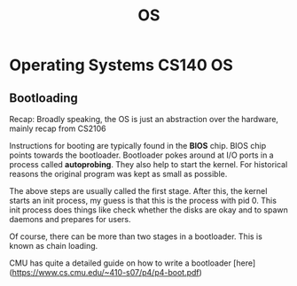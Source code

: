 #+TITLE: OS

* Operating Systems :CS140:OS:
** Bootloading
Recap: Broadly speaking, the OS is just an abstraction over the hardware, mainly recap from CS2106

Instructions for booting are typically found in the *BIOS* chip. BIOS chip points towards the bootloader. Bootloader pokes around at I/O ports in a process called *autoprobing*. They also help to start the kernel.
For historical reasons the original program was kept as small as possible.

The above steps are usually called the first stage. After this, the kernel starts an init process, my guess is that this is the process with pid 0.
This init process does things like check whether the disks are okay and to spawn daemons and prepares for users.

Of course, there can be more than two stages in a bootloader. This is known as chain loading.

CMU has quite a detailed guide on how to write a bootloader [here](https://www.cs.cmu.edu/~410-s07/p4/p4-boot.pdf)

